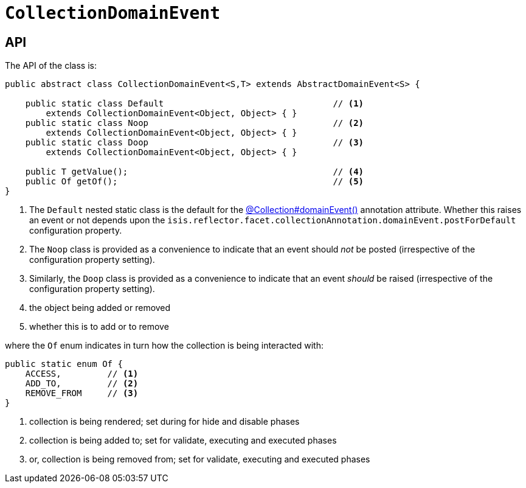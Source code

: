 [[CollectionDomainEvent]]
= `CollectionDomainEvent`

:Notice: Licensed to the Apache Software Foundation (ASF) under one or more contributor license agreements. See the NOTICE file distributed with this work for additional information regarding copyright ownership. The ASF licenses this file to you under the Apache License, Version 2.0 (the "License"); you may not use this file except in compliance with the License. You may obtain a copy of the License at. http://www.apache.org/licenses/LICENSE-2.0 . Unless required by applicable law or agreed to in writing, software distributed under the License is distributed on an "AS IS" BASIS, WITHOUT WARRANTIES OR  CONDITIONS OF ANY KIND, either express or implied. See the License for the specific language governing permissions and limitations under the License.
:page-partial:



== API

The API of the class is:

// TODO: v2: use include::[]

[source,java]
----
public abstract class CollectionDomainEvent<S,T> extends AbstractDomainEvent<S> {

    public static class Default                                 // <.>
        extends CollectionDomainEvent<Object, Object> { }
    public static class Noop                                    // <.>
        extends CollectionDomainEvent<Object, Object> { }
    public static class Doop                                    // <.>
        extends CollectionDomainEvent<Object, Object> { }

    public T getValue();                                        // <.>
    public Of getOf();                                          // <.>
}
----
<1> The `Default` nested static class is the default for the xref:refguide:applib:index/annotation/Collection.adoc#domainEvent[@Collection#domainEvent()] annotation attribute.
Whether this raises an event or not depends upon the
`isis.reflector.facet.collectionAnnotation.domainEvent.postForDefault` configuration property.
<2> The `Noop` class is provided as a convenience to indicate that an event should _not_ be posted (irrespective of the configuration property setting).
<3> Similarly, the `Doop` class is provided as a convenience to indicate that an event _should_ be raised (irrespective of the configuration property setting).
<4> the object being added or removed
<5> whether this is to add or to remove

where the `Of` enum indicates in turn how the collection is being interacted with:

[source,java]
----
public static enum Of {
    ACCESS,         // <1>
    ADD_TO,         // <2>
    REMOVE_FROM     // <3>
}
----
<1> collection is being rendered; set during for hide and disable phases
<2> collection is being added to; set for validate, executing and executed phases
<3> or, collection is being removed from; set for validate, executing and executed phases
